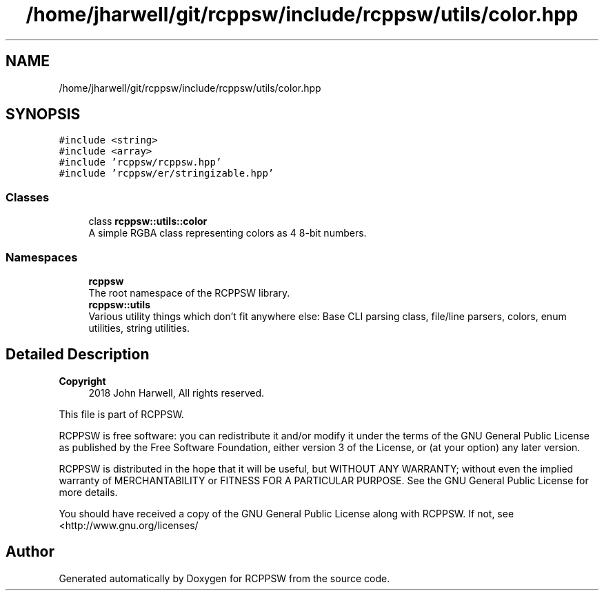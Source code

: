 .TH "/home/jharwell/git/rcppsw/include/rcppsw/utils/color.hpp" 3 "Sat Feb 5 2022" "RCPPSW" \" -*- nroff -*-
.ad l
.nh
.SH NAME
/home/jharwell/git/rcppsw/include/rcppsw/utils/color.hpp
.SH SYNOPSIS
.br
.PP
\fC#include <string>\fP
.br
\fC#include <array>\fP
.br
\fC#include 'rcppsw/rcppsw\&.hpp'\fP
.br
\fC#include 'rcppsw/er/stringizable\&.hpp'\fP
.br

.SS "Classes"

.in +1c
.ti -1c
.RI "class \fBrcppsw::utils::color\fP"
.br
.RI "A simple RGBA class representing colors as 4 8-bit numbers\&. "
.in -1c
.SS "Namespaces"

.in +1c
.ti -1c
.RI " \fBrcppsw\fP"
.br
.RI "The root namespace of the RCPPSW library\&. "
.ti -1c
.RI " \fBrcppsw::utils\fP"
.br
.RI "Various utility things which don't fit anywhere else: Base CLI parsing class, file/line parsers, colors, enum utilities, string utilities\&. "
.in -1c
.SH "Detailed Description"
.PP 

.PP
\fBCopyright\fP
.RS 4
2018 John Harwell, All rights reserved\&.
.RE
.PP
This file is part of RCPPSW\&.
.PP
RCPPSW is free software: you can redistribute it and/or modify it under the terms of the GNU General Public License as published by the Free Software Foundation, either version 3 of the License, or (at your option) any later version\&.
.PP
RCPPSW is distributed in the hope that it will be useful, but WITHOUT ANY WARRANTY; without even the implied warranty of MERCHANTABILITY or FITNESS FOR A PARTICULAR PURPOSE\&. See the GNU General Public License for more details\&.
.PP
You should have received a copy of the GNU General Public License along with RCPPSW\&. If not, see <http://www.gnu.org/licenses/ 
.SH "Author"
.PP 
Generated automatically by Doxygen for RCPPSW from the source code\&.
